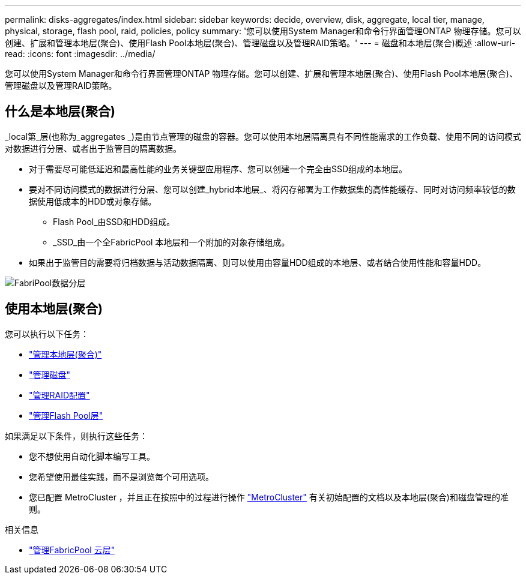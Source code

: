 ---
permalink: disks-aggregates/index.html 
sidebar: sidebar 
keywords: decide, overview, disk, aggregate, local tier, manage, physical, storage, flash pool, raid, policies, policy 
summary: '您可以使用System Manager和命令行界面管理ONTAP 物理存储。您可以创建、扩展和管理本地层(聚合)、使用Flash Pool本地层(聚合)、管理磁盘以及管理RAID策略。' 
---
= 磁盘和本地层(聚合)概述
:allow-uri-read: 
:icons: font
:imagesdir: ../media/


[role="lead"]
您可以使用System Manager和命令行界面管理ONTAP 物理存储。您可以创建、扩展和管理本地层(聚合)、使用Flash Pool本地层(聚合)、管理磁盘以及管理RAID策略。



== 什么是本地层(聚合)

_local第_层(也称为_aggregates _)是由节点管理的磁盘的容器。您可以使用本地层隔离具有不同性能需求的工作负载、使用不同的访问模式对数据进行分层、或者出于监管目的隔离数据。

* 对于需要尽可能低延迟和最高性能的业务关键型应用程序、您可以创建一个完全由SSD组成的本地层。
* 要对不同访问模式的数据进行分层、您可以创建_hybrid本地层_、将闪存部署为工作数据集的高性能缓存、同时对访问频率较低的数据使用低成本的HDD或对象存储。
+
** Flash Pool_由SSD和HDD组成。
** _SSD_由一个全FabricPool 本地层和一个附加的对象存储组成。


* 如果出于监管目的需要将归档数据与活动数据隔离、则可以使用由容量HDD组成的本地层、或者结合使用性能和容量HDD。


image:data-tiering.gif["FabriPool数据分层"]



== 使用本地层(聚合)

您可以执行以下任务：

* link:manage-local-tiers-overview-concept.html["管理本地层(聚合)"]
* link:manage-disks-overview-concept.html["管理磁盘"]
* link:manage-raid-configs-overview-concept.html["管理RAID配置"]
* link:manage-flash-pool-tiers-overview-concept.html["管理Flash Pool层"]


如果满足以下条件，则执行这些任务：

* 您不想使用自动化脚本编写工具。
* 您希望使用最佳实践，而不是浏览每个可用选项。
* 您已配置 MetroCluster ，并且正在按照中的过程进行操作 link:https://docs.netapp.com/us-en/ontap-metrocluster["MetroCluster"^] 有关初始配置的文档以及本地层(聚合)和磁盘管理的准则。


.相关信息
* link:../fabricpool/index.html["管理FabricPool 云层"]

